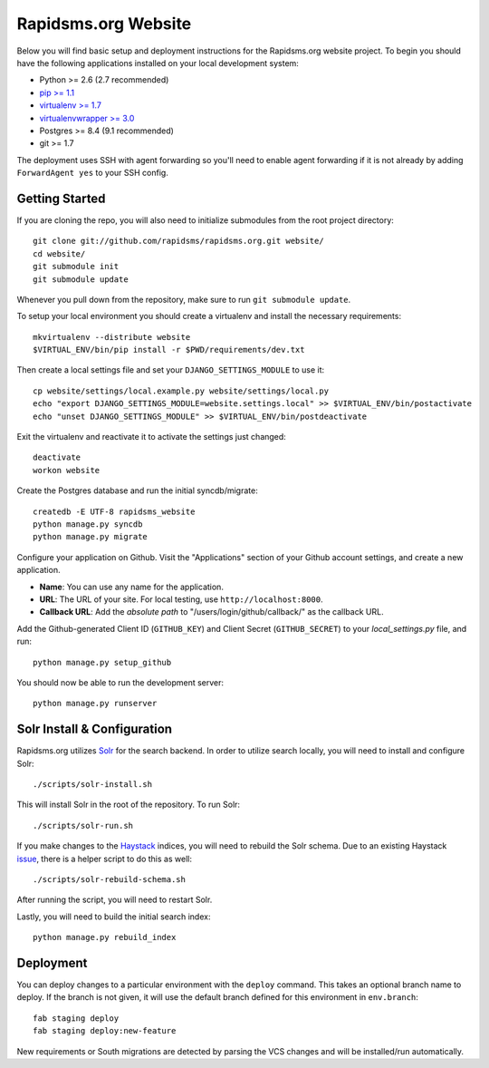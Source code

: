 Rapidsms.org Website
====================

Below you will find basic setup and deployment instructions for the
Rapidsms.org website project. To begin you should have the following
applications installed on your local development system:

- Python >= 2.6 (2.7 recommended)
- `pip >= 1.1 <http://www.pip-installer.org/>`_
- `virtualenv >= 1.7 <http://www.virtualenv.org/>`_
- `virtualenvwrapper >= 3.0 <http://pypi.python.org/pypi/virtualenvwrapper>`_
- Postgres >= 8.4 (9.1 recommended)
- git >= 1.7

The deployment uses SSH with agent forwarding so you'll need to enable agent
forwarding if it is not already by adding ``ForwardAgent yes`` to your SSH
config.


Getting Started
---------------

If you are cloning the repo, you will also need to initialize submodules from
the root project directory::

    git clone git://github.com/rapidsms/rapidsms.org.git website/
    cd website/
    git submodule init
    git submodule update

Whenever you pull down from the repository, make sure to run ``git submodule
update``.

To setup your local environment you should create a virtualenv and install the
necessary requirements::

    mkvirtualenv --distribute website
    $VIRTUAL_ENV/bin/pip install -r $PWD/requirements/dev.txt

Then create a local settings file and set your ``DJANGO_SETTINGS_MODULE`` to
use it::

    cp website/settings/local.example.py website/settings/local.py
    echo "export DJANGO_SETTINGS_MODULE=website.settings.local" >> $VIRTUAL_ENV/bin/postactivate
    echo "unset DJANGO_SETTINGS_MODULE" >> $VIRTUAL_ENV/bin/postdeactivate

Exit the virtualenv and reactivate it to activate the settings just changed::

    deactivate
    workon website

Create the Postgres database and run the initial syncdb/migrate::

    createdb -E UTF-8 rapidsms_website
    python manage.py syncdb
    python manage.py migrate

Configure your application on Github. Visit the "Applications" section of your
Github account settings, and create a new application.

* **Name**: You can use any name for the application.
* **URL**: The URL of your site. For local testing, use ``http://localhost:8000``.
* **Callback URL**: Add the *absolute path* to "/users/login/github/callback/"
  as the callback URL.

Add the Github-generated Client ID (``GITHUB_KEY``) and Client Secret
(``GITHUB_SECRET``) to your `local_settings.py` file, and run::

    python manage.py setup_github

You should now be able to run the development server::

    python manage.py runserver

Solr Install & Configuration
-----------------------------

Rapidsms.org utilizes `Solr <http://lucene.apache.org/solr/>`_  for the search
backend. In order to utilize search locally, you will need to install and configure
Solr::

    ./scripts/solr-install.sh

This will install Solr in the root of the repository. To run Solr::

    ./scripts/solr-run.sh

If you make changes to the `Haystack <http://haystacksearch.org/>`_ indices, you
will need to rebuild the Solr schema. Due to an existing Haystack `issue <https://github.com/toastdriven/django-haystack/pull/706>`_, there
is a helper script to do this as well::

    ./scripts/solr-rebuild-schema.sh

After running the script, you will need to restart Solr.

Lastly, you will need to build the initial search index::

    python manage.py rebuild_index

Deployment
----------

You can deploy changes to a particular environment with the ``deploy``
command. This takes an optional branch name to deploy. If the branch is not
given, it will use the default branch defined for this environment in
``env.branch``::

    fab staging deploy
    fab staging deploy:new-feature

New requirements or South migrations are detected by parsing the VCS changes
and will be installed/run automatically.
